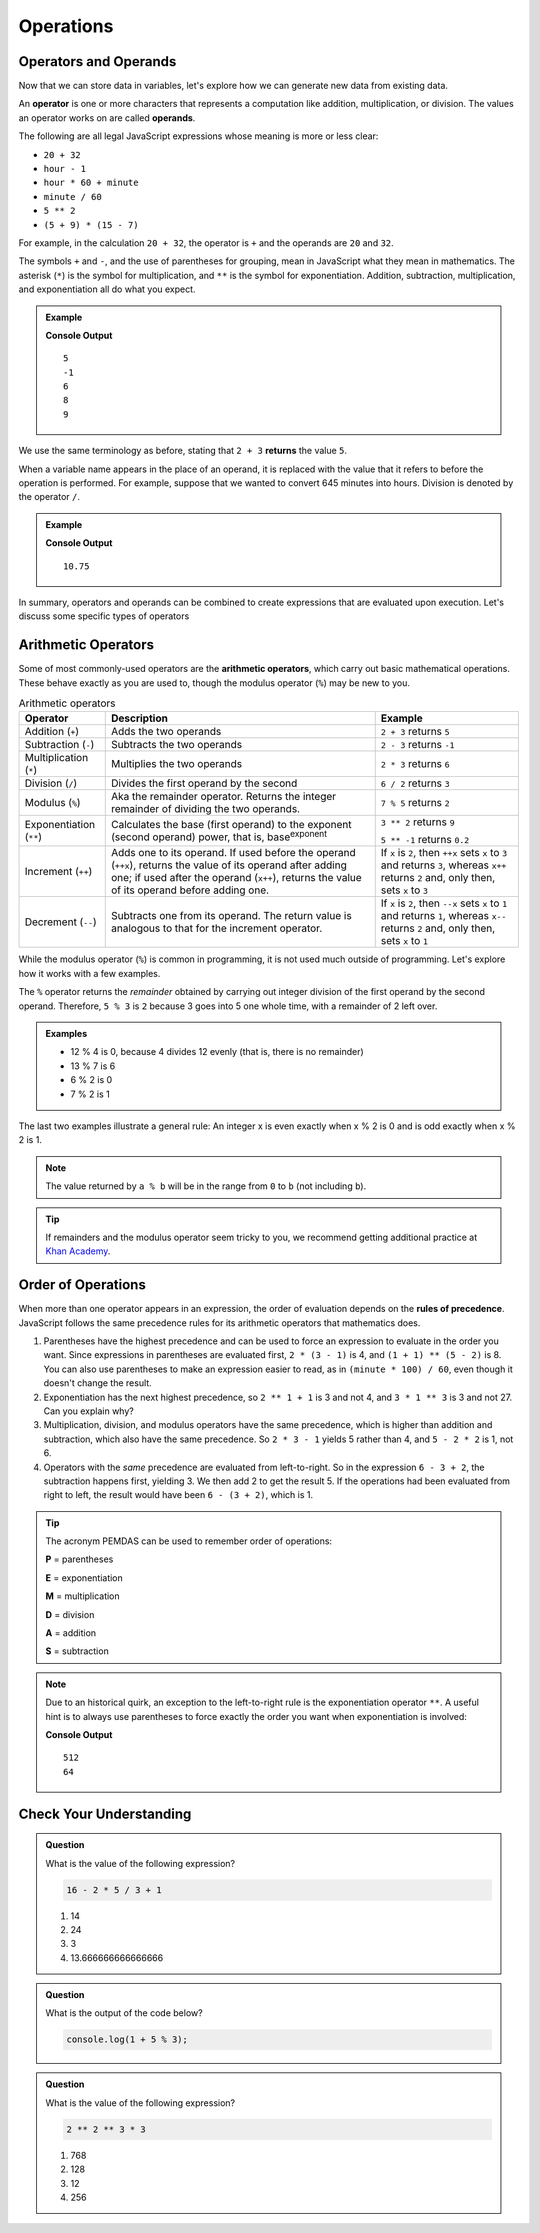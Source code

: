Operations
==========

Operators and Operands
----------------------

Now that we can store data in variables, let's explore how we can generate new data from existing data.

.. index:: ! operator, ! operand

An **operator** is one or more characters that represents a computation like addition, multiplication, or division. The values an operator works on are called **operands**.

The following are all legal JavaScript expressions whose meaning is more or less clear:

- ``20 + 32``
- ``hour - 1``
- ``hour * 60 + minute``
- ``minute / 60``
- ``5 ** 2``
- ``(5 + 9) * (15 - 7)``

For example, in the calculation ``20 + 32``, the operator is ``+`` and the operands are ``20`` and ``32``.

The symbols ``+`` and ``-``, and the use of parentheses for grouping, mean in JavaScript what they mean in mathematics. The asterisk (``*``) is the symbol for multiplication, and ``**`` is the symbol for exponentiation. Addition, subtraction, multiplication, and exponentiation all do what you expect.

.. admonition:: Example

   .. sourcecode:: js
      :linenos:

      console.log(2 + 3);
      console.log(2 - 3);
      console.log(2 * 3);
      console.log(2 ** 3);
      console.log(3 ** 2);

   **Console Output**

   ::

      5
      -1
      6
      8
      9

We use the same terminology as before, stating that ``2 + 3`` **returns** the value ``5``.

When a variable name appears in the place of an operand, it is replaced with the value that it refers to before the operation is performed. For example, suppose that we wanted to convert 645 minutes into hours. Division is denoted by the operator ``/``.

.. admonition:: Example

   .. sourcecode:: js
      :linenos:

      let minutes = 645;
      let hours = minutes / 60;
      console.log(hours);

   **Console Output**

   ::

      10.75

In summary, operators and operands can be combined to create expressions that are evaluated upon execution. Let's discuss some specific types of operators

Arithmetic Operators
--------------------

.. index:: ! arithmetic operators

Some of most commonly-used operators are the **arithmetic operators**, which carry out basic mathematical operations. These behave exactly as you are used to, though the modulus operator (``%``) may be new to you.

.. list-table:: Arithmetic operators
   :widths: auto
   :header-rows: 1

   * - Operator
     - Description
     - Example
   * - Addition (``+``)
     - Adds the two operands
     - ``2 + 3`` returns ``5``
   * - Subtraction (``-``)
     - Subtracts the two operands
     - ``2 - 3`` returns ``-1``
   * - Multiplication (``*``)
     - Multiplies the two operands
     - ``2 * 3`` returns ``6``
   * - Division (``/``)
     - Divides the first operand by the second
     - ``6 / 2`` returns ``3``
   * - Modulus (``%``)
     - Aka the remainder operator. Returns the integer remainder of dividing the two operands.
     - ``7 % 5`` returns ``2``
   * - Exponentiation (``**``)
     - Calculates the base (first operand) to the exponent (second operand) power, that is, base\ :sup:`exponent`
     - ``3 ** 2`` returns ``9``

       ``5 ** -1`` returns ``0.2``
   * - Increment (``++``)
     - Adds one to its operand. If used before the operand (``++x``), returns the value of its operand after adding one; if used after the operand (``x++``), returns the value of its operand before adding one.
     - If ``x`` is ``2``, then ``++x`` sets ``x`` to ``3`` and returns ``3``, whereas ``x++`` returns ``2`` and, only then, sets ``x`` to ``3``
   * - Decrement (``--``)
     - Subtracts one from its operand. The return value is analogous to that for the increment operator.
     - If ``x`` is ``2``, then ``--x`` sets ``x`` to ``1`` and returns ``1``, whereas ``x--`` returns ``2`` and, only then, sets ``x`` to ``1``

While the modulus operator (``%``) is common in programming, it is not used much outside of programming. Let's explore how it works with a few examples.

The ``%`` operator returns the *remainder* obtained by carrying out integer division of the first operand by the second operand. Therefore, ``5 % 3`` is ``2`` because 3 goes into 5 one whole time, with a remainder of 2 left over.

.. admonition:: Examples

   - 12 % 4 is 0, because 4 divides 12 evenly (that is, there is no remainder)
   - 13 % 7 is 6
   - 6 % 2 is 0
   - 7 % 2 is 1

The last two examples illustrate a general rule: An integer x is even exactly
when x % 2 is 0 and is odd exactly when x % 2 is 1.

.. admonition:: Note

   The value returned by ``a % b`` will be in the range from ``0`` to ``b``
   (not including ``b``).

.. admonition:: Tip

   If remainders and the modulus operator seem tricky to you, we recommend
   getting additional practice at `Khan Academy <https://www.khanacademy.org/computing/computer-science/cryptography/modarithmetic/a/what-is-modular-arithmetic>`_.

Order of Operations
-------------------

.. index:: ! order of operations

When more than one operator appears in an expression, the order of evaluation depends on the **rules of precedence**. JavaScript follows the same precedence rules for its arithmetic operators that mathematics does.

#. Parentheses have the highest precedence and can be used to force an
   expression to evaluate in the order you want. Since expressions in
   parentheses are evaluated first, ``2 * (3 - 1)`` is 4, and ``(1 + 1) ** (5 - 2)`` is 8. You can also use parentheses to make an expression easier to read, as in ``(minute * 100) / 60``, even though it doesn't change the result.
#. Exponentiation has the next highest precedence, so ``2 ** 1 + 1`` is 3 and
   not 4, and ``3 * 1 ** 3`` is 3 and not 27. Can you explain why?
#. Multiplication, division, and modulus operators have the same precedence,
   which is higher than addition and subtraction, which also have the same
   precedence. So ``2 * 3 - 1`` yields 5 rather than 4, and ``5 - 2 * 2`` is 1,
   not 6.
#. Operators with the *same* precedence are evaluated from left-to-right. So in
   the expression ``6 - 3 + 2``, the subtraction happens first, yielding 3. We
   then add 2 to get the result 5. If the operations had been evaluated from
   right to left, the result would have been ``6 - (3 + 2)``, which is 1.

.. index:: PEMDAS

.. admonition:: Tip

   The acronym PEMDAS can be used to remember order of operations:

   **P** = parentheses

   **E** = exponentiation

   **M** = multiplication

   **D** = division

   **A** = addition

   **S** = subtraction

.. admonition:: Note

   Due to an historical quirk, an exception to the left-to-right rule is the exponentiation operator ``**``. A useful hint is to always use parentheses to force exactly the order you want when exponentiation is involved:

   .. sourcecode:: js
      :linenos:

      // the right-most ** operator is applied first
      console.log(2 ** 3 ** 2)

      // use parentheses to force the order you want
      console.log((2 ** 3) ** 2)

   **Console Output**

   ::

      512
      64


Check Your Understanding
------------------------

.. admonition:: Question

   What is the value of the following expression?

   .. sourcecode:: js

      16 - 2 * 5 / 3 + 1

   #. 14
   #. 24
   #. 3
   #. 13.666666666666666

.. admonition:: Question

   What is the output of the code below?

   .. sourcecode:: js

      console.log(1 + 5 % 3);


.. admonition:: Question

   What is the value of the following expression?

   .. sourcecode:: js

      2 ** 2 ** 3 * 3

   #. 768
   #. 128
   #. 12
   #. 256
